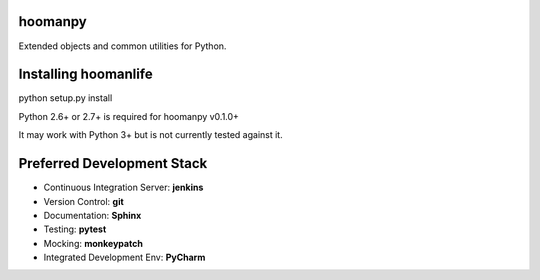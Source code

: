hoomanpy
====================

Extended objects and common utilities for Python.


Installing hoomanlife
======================

python setup.py install

Python 2.6+ or 2.7+ is required for hoomanpy v0.1.0+

It may work with Python 3+ but is not currently tested against it.


Preferred Development Stack
===========================

- Continuous Integration Server:  **jenkins**
- Version Control:                **git**
- Documentation:                  **Sphinx**
- Testing:                        **pytest**
- Mocking:                        **monkeypatch**
- Integrated Development Env:     **PyCharm**
